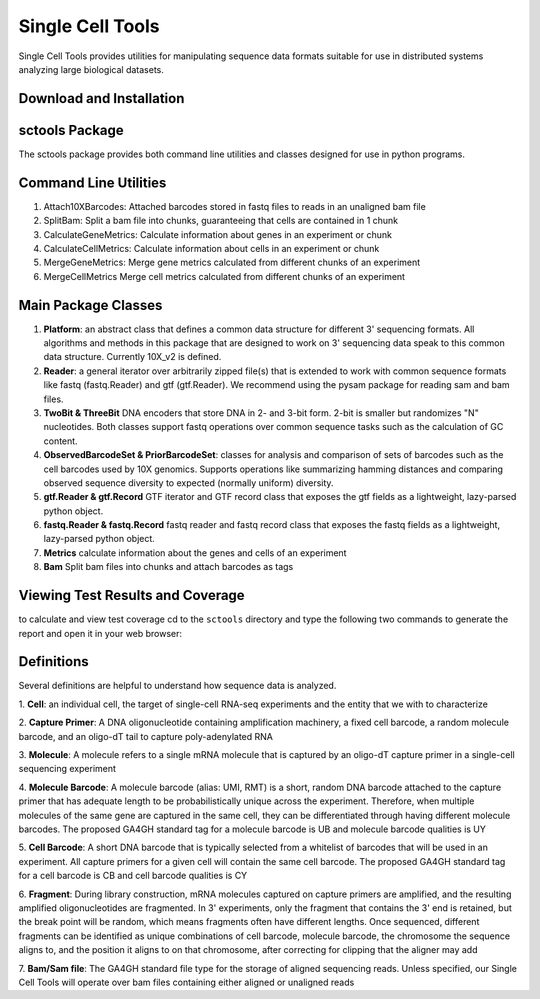 Single Cell Tools
=======

.. image:: https://circleci.com/gh/HumanCellAtlas/sctools/tree/master.svg?style=shield
    :target: https://circleci.com/gh/HumanCellAtlas/sctools/tree/master

.. image:: https://codecov.io/gh/HumanCellAtlas/sctools/branch/master/graph/badge.svg
  :target: https://codecov.io/gh/HumanCellAtlas/sctools

Single Cell Tools provides utilities for manipulating sequence data formats suitable for use in
distributed systems analyzing large biological datasets.

Download and Installation
-------------------------

.. code bash
   git clone https://github.com/humancellatlas/sctools.git
   cd sctools
   pip3 install .
   pytest  # verify installation; run tests

sctools Package
---------------

The sctools package provides both command line utilities and classes designed for use in python
programs.

Command Line Utilities
----------------------

1. Attach10XBarcodes: Attached barcodes stored in fastq files to reads in an unaligned bam file
2. SplitBam: Split a bam file into chunks, guaranteeing that cells are contained in 1 chunk
3. CalculateGeneMetrics: Calculate information about genes in an experiment or chunk
4. CalculateCellMetrics: Calculate information about cells in an experiment or chunk
5. MergeGeneMetrics: Merge gene metrics calculated from different chunks of an experiment
6. MergeCellMetrics Merge cell metrics calculated from different chunks of an experiment

Main Package Classes
--------------------

1. **Platform**: an abstract class that defines a common data structure for different 3' sequencing
   formats. All algorithms and methods in this package that are designed to work on 3' sequencing data
   speak to this common data structure. Currently 10X_v2 is defined.

2. **Reader**: a general iterator over arbitrarily zipped file(s) that is extended to work with common
   sequence formats like fastq (fastq.Reader) and gtf (gtf.Reader). We recommend using the pysam
   package for reading sam and bam files.

3. **TwoBit & ThreeBit** DNA encoders that store DNA in 2- and 3-bit form. 2-bit is smaller but
   randomizes "N" nucleotides. Both classes support fastq operations over common sequence tasks such
   as the calculation of GC content.

4. **ObservedBarcodeSet & PriorBarcodeSet**: classes for analysis and comparison of sets of barcodes
   such as the cell barcodes used by 10X genomics. Supports operations like summarizing hamming
   distances and comparing observed sequence diversity to expected (normally uniform) diversity.

5. **gtf.Reader & gtf.Record** GTF iterator and GTF record class that exposes the gtf
   fields as a lightweight, lazy-parsed python object.

6. **fastq.Reader & fastq.Record** fastq reader and fastq record class that exposes the fastq fields
   as a lightweight, lazy-parsed python object.

7. **Metrics** calculate information about the genes and cells of an experiment

8. **Bam** Split bam files into chunks and attach barcodes as tags


Viewing Test Results and Coverage
---------------------------------

to calculate and view test coverage cd to the ``sctools`` directory and
type the following two commands to generate the report and open it in your web browser:

.. code bash
   pytest --cov-report html:cov_html --cov=sctools
   open cov_html/index.html

Definitions
-----------

Several definitions are helpful to understand how sequence data is analyzed.

1. **Cell**: an individual cell, the target of single-cell RNA-seq experiments and the entity that we
with to characterize

2. **Capture Primer**: A DNA oligonucleotide containing amplification machinery, a fixed cell barcode,
a random molecule barcode, and an oligo-dT tail to capture poly-adenylated RNA

3. **Molecule**: A molecule refers to a single mRNA molecule that is captured by an oligo-dT capture
primer in a single-cell sequencing experiment

4. **Molecule Barcode**: A molecule barcode (alias: UMI, RMT) is a short, random DNA barcode attached
to the capture primer that has adequate length to be probabilistically unique across the experiment.
Therefore, when multiple molecules of the same gene are captured in the same cell, they can be
differentiated through having different molecule barcodes. The proposed GA4GH standard tag for a
molecule barcode is UB and molecule barcode qualities is UY

5. **Cell Barcode**: A short DNA barcode that is typically selected from a whitelist of barcodes that
will be used in an experiment. All capture primers for a given cell will contain the same cell
barcode. The proposed GA4GH standard tag for a cell barcode is CB and cell barcode qualities is CY

6. **Fragment**: During library construction, mRNA molecules captured on capture primers are amplified,
and the resulting amplified oligonucleotides are fragmented. In 3' experiments, only the fragment
that contains the 3' end is retained, but the break point will be random, which means fragments
often have different lengths. Once sequenced, different fragments can be identified as unique
combinations of cell barcode, molecule barcode, the chromosome the sequence aligns to, and the
position it aligns to on that chromosome, after correcting for clipping that the aligner may add

7. **Bam/Sam file**: The GA4GH standard file type for the storage of aligned sequencing reads.
Unless specified, our Single Cell Tools will operate over bam files containing either aligned or
unaligned reads
